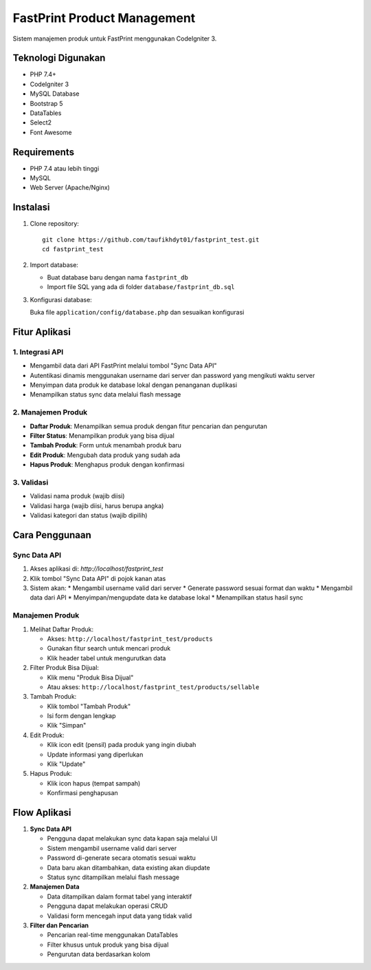 ############################
FastPrint Product Management
############################

Sistem manajemen produk untuk FastPrint menggunakan CodeIgniter 3.

*******************
Teknologi Digunakan
*******************

* PHP 7.4+
* CodeIgniter 3
* MySQL Database
* Bootstrap 5
* DataTables
* Select2
* Font Awesome

************
Requirements
************

* PHP 7.4 atau lebih tinggi
* MySQL
* Web Server (Apache/Nginx)

**********
Instalasi
**********

1. Clone repository::

    git clone https://github.com/taufikhdyt01/fastprint_test.git
    cd fastprint_test

2. Import database:

   * Buat database baru dengan nama ``fastprint_db``
   * Import file SQL yang ada di folder ``database/fastprint_db.sql``

3. Konfigurasi database:
   
   Buka file ``application/config/database.php`` dan sesuaikan konfigurasi

***************
Fitur Aplikasi
***************

1. Integrasi API
---------------
* Mengambil data dari API FastPrint melalui tombol "Sync Data API"
* Autentikasi dinamis menggunakan username dari server dan password yang mengikuti waktu server
* Menyimpan data produk ke database lokal dengan penanganan duplikasi
* Menampilkan status sync data melalui flash message

2. Manajemen Produk
------------------
* **Daftar Produk**: Menampilkan semua produk dengan fitur pencarian dan pengurutan
* **Filter Status**: Menampilkan produk yang bisa dijual
* **Tambah Produk**: Form untuk menambah produk baru
* **Edit Produk**: Mengubah data produk yang sudah ada
* **Hapus Produk**: Menghapus produk dengan konfirmasi

3. Validasi
----------
* Validasi nama produk (wajib diisi)
* Validasi harga (wajib diisi, harus berupa angka)
* Validasi kategori dan status (wajib dipilih)

***************
Cara Penggunaan
***************

Sync Data API
------------
1. Akses aplikasi di: `http://localhost/fastprint_test`
2. Klik tombol "Sync Data API" di pojok kanan atas
3. Sistem akan:
   * Mengambil username valid dari server
   * Generate password sesuai format dan waktu
   * Mengambil data dari API
   * Menyimpan/mengupdate data ke database lokal
   * Menampilkan status hasil sync

Manajemen Produk
---------------
1. Melihat Daftar Produk:
   
   * Akses: ``http://localhost/fastprint_test/products``
   * Gunakan fitur search untuk mencari produk
   * Klik header tabel untuk mengurutkan data

2. Filter Produk Bisa Dijual:
   
   * Klik menu "Produk Bisa Dijual"
   * Atau akses: ``http://localhost/fastprint_test/products/sellable``

3. Tambah Produk:
   
   * Klik tombol "Tambah Produk"
   * Isi form dengan lengkap
   * Klik "Simpan"

4. Edit Produk:
   
   * Klik icon edit (pensil) pada produk yang ingin diubah
   * Update informasi yang diperlukan
   * Klik "Update"

5. Hapus Produk:
   
   * Klik icon hapus (tempat sampah)
   * Konfirmasi penghapusan

*************
Flow Aplikasi
*************

1. **Sync Data API**

   * Pengguna dapat melakukan sync data kapan saja melalui UI
   * Sistem mengambil username valid dari server
   * Password di-generate secara otomatis sesuai waktu
   * Data baru akan ditambahkan, data existing akan diupdate
   * Status sync ditampilkan melalui flash message

2. **Manajemen Data**
   
   * Data ditampilkan dalam format tabel yang interaktif
   * Pengguna dapat melakukan operasi CRUD
   * Validasi form mencegah input data yang tidak valid

3. **Filter dan Pencarian**
   
   * Pencarian real-time menggunakan DataTables
   * Filter khusus untuk produk yang bisa dijual
   * Pengurutan data berdasarkan kolom
